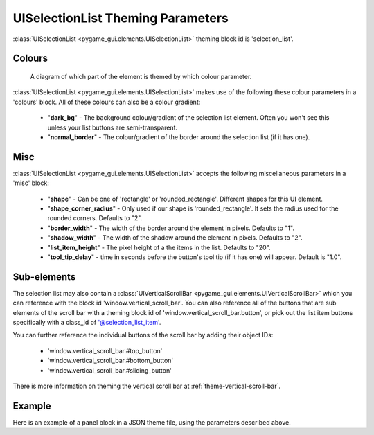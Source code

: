 .. _theme-selection-list:

UISelectionList Theming Parameters
==================================

:class:`UISelectionList <pygame_gui.elements.UISelectionList>` theming block id is 'selection_list'.

Colours
-------

.. figure:: ../_static/selection_list_colour_parameters.png

   A diagram of which part of the element is themed by which colour parameter.

:class:`UISelectionList <pygame_gui.elements.UISelectionList>` makes use of the following these colour parameters in
a 'colours' block. All of these colours can also be a colour gradient:

 - "**dark_bg**" -  The background colour/gradient of the selection list element. Often you won't see this unless your list buttons are semi-transparent.
 - "**normal_border**" - The colour/gradient of the border around the selection list (if it has one).

Misc
----

:class:`UISelectionList <pygame_gui.elements.UISelectionList>` accepts the following miscellaneous parameters in a 'misc' block:

 - "**shape**" - Can be one of 'rectangle' or 'rounded_rectangle'. Different shapes for this UI element.
 - "**shape_corner_radius**" - Only used if our shape is 'rounded_rectangle'. It sets the radius used for the rounded corners. Defaults to "2".
 - "**border_width**" - The width of the border around the element in pixels. Defaults to "1".
 - "**shadow_width**" - The width of the shadow around the element in pixels. Defaults to "2".
 - "**list_item_height**" - The pixel height of a the items in the list. Defaults to "20".
 - "**tool_tip_delay**" - time in seconds before the button's tool tip (if it has one) will appear. Default is "1.0".

Sub-elements
--------------

The selection list may also contain a :class:`UIVerticalScrollBar <pygame_gui.elements.UIVerticalScrollBar>` which you
can reference with the block id 'window.vertical_scroll_bar'. You can also reference all of the buttons that are sub
elements of the scroll bar with a theming block id of 'window.vertical_scroll_bar.button', or pick out the list item
buttons specifically with a class_id of '@selection_list_item'.

You can further reference the individual buttons of the scroll bar by adding their object IDs:

 - 'window.vertical_scroll_bar.#top_button'
 - 'window.vertical_scroll_bar.#bottom_button'
 - 'window.vertical_scroll_bar.#sliding_button'

There is more information on theming the vertical scroll bar at :ref:`theme-vertical-scroll-bar`.


Example
-------

Here is an example of a panel block in a JSON theme file, using the parameters described above.

.. code-block:: json
   :caption: selection_list.json
   :linenos:

    {
        "selection_list":
        {
            "colours":
            {
                "dark_bg":"#21282D",
                "normal_border": "#999999"
            },

            "background_image":
            {
                "path": "data/images/splat.png",
                "sub_surface_rect": "0,0,32,32"
            },

            "misc":
            {
                "shape": "rounded_rectangle",
                "shape_corner_radius": "10",
                "border_width": "1",
                "shadow_width": "15",
                "list_item_height": "30"
            }
        },
        "selection_list.@selection_list_item":
        {
            "misc":
            {
               "border_width": "2"
            }
        }
    }

